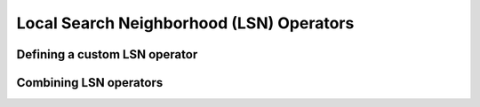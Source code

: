 
..  _local_search_neighborhood_operators:

Local Search Neighborhood (LSN) Operators
-----------------------------------------------

..  only:: draft

    The base class for all local search operators is ``LocalSearchOperator``.
    The behaviour of this class is similar to the one of an iterator. 
    The operator is synchronized with a feasible solution (an ``Assignment`` that gives the
    current values of the variables). This is done in the ``Start()`` method.
    Then one can iterate over the neighbors using the ``MakeNextNeighbor()`` method.
    Only the modified part of the solution (an ``Assignment`` called ``delta``) is broadcast. You need also
    to define a second ``Assignment`` representing the changes to the 
    last solution defined by the neighborhood operator (an ``Assignment`` called ``deltadelta``).
    
    The or-tools takes care of these *delta* and other hassles for the most common cases. The next Figure shows the 
    LSN Operators hierarchy.
    
    ..  only:: html 
    
        .. image:: images/lns_hierarchy.*
            :width: 400pt
            :align: center

    ..  only:: latex
    
        .. image:: images/lns_hierarchy.*
            :width: 300pt
            :align: center
    
    The ``PathOperator`` class is itself the base class of several other path specialized 
    LSN Operators. We will review them in section XXX.
    
    ``IntVarLocalSearchOperator`` is a specialization of ``LocalSearchOperator`` built for an array of ``IntVar``\s while
    ``SequenceVarLocalSearchOperator`` is a specialization of ``LocalSearchOperator`` built for an array of ``SequenceVar``\s.
    
Defining a custom LSN operator 
^^^^^^^^^^^^^^^^^^^^^^^^^^^^^^^

..  only:: draft
    
    We will construct an LSN Operator for an array of ``IntVar``\s but the API for an array of ``SequenceVar``\s is similar.
    
    There are two methods to overwrite:
    
      * ``OnStart()``: this ``private`` method is called each time the operator is synced with a new feasible solution;
      
      * ``MakeOneNeighbor()``: this ``protected`` method creates a new feasible solution. As long as there are new solutions constructed 
        it returns ``true``, ``false`` otherwise.

    Some helper methods are provided:
    
      * ``int64 Value(int64 index)``: returns the value in the current assignment of the variable of given index;
      
      * ``int64 OldValue(int64 index)``: returns the value in the last assignment of the variable of given index;
      
      * ``SetValue(int64 i, int64 value)``: sets the value of the ``i`` :superscript:`th` to ``value`` in the current assignment
        and allows to construct a new feasible solution;
      
      * ``Size()``: returns the size of the array of ``IntVar``\s;
      
      * ``IntVar* Var(int64 index)``: returns the variable of given index.
      

    To construct a new feasible solution, just redefine ``MakeOneNeighbor()``. What are the issues you need to pay attention to?
    First, you have to be sure to visit the neighborhood, i.e. to iterate among the feasible solutions of this neighborhood. If you 
    return the same solution(s) again and again or if you don't provide any solution, the solver will not detect this (in the second 
    case, the solver will enter an infinite loop). You are responsible to scour correctly the neighborhood. Second, you have
    to be sure the variables you want to change do exist (i.e. beware of going out of bounds on arrays).
    
    Now the good news is that you don't have to test for feasibility: it's the job of the solver. You even can give wrong values 
    to the variables (i.e. values not belonging to the domains). Again, the solver will disregard such solutions.
    
    Without further delay, here is the code for our custom LSNO:
    
    ..  code-block:: c++
    
        class DecreaseOneVar: public IntVarLocalSearchOperator {
        public:
          DecreaseOneVar(const std::vector<IntVar*>& variables)
            : IntVarLocalSearchOperator(variables.data(), variables.size()),
              variable_index_(0) {}
          virtual ~MoveOneVar() {}

        protected:
          // Make a neighbor assigning one variable to its target value.
          virtual bool MakeOneNeighbor() {
            if (variable_index_ ==  Size()) {
              return false;
            }
            const int64 current_value = Value(variable_index_);
            SetValue(variable_index_, current_value  - 1);
            variable_index_ = variable_index_ + 1;
            return true;
          }

        private:
          virtual void OnStart() {
            variable_index_ = 0;
          }
          int64 variable_index_; 
        };

    Our custom LSN Operator simply takes one variable at a time and decrease its value by :math:`1`.
    The neighborhood visited from a given solution :math:`[x_0, x_1, \ldots, x_{n-1}]`
    is made of the following solutions (when feasible):
    
    ..  math::
    
        \{[x_0, x_1, \ldots, x_{n-1}], [x_0 - 1, x_1, \ldots, x_{n-1}], 
        [x_0, x_1 - 1, \ldots, x_{n-1}], \ldots, [x_0, x_1, \ldots, x_{n-1} - 1]\}

    The given initial solution is also part of the neighborhood.
    
    We have rewritten the ``protected`` method  ``MakeOneNeighbor()`` to construct the next solutions. The variable 
    ``variable_index_`` gives the current variable we are decreasing in the current solution. As long as there are 
    remaining variables to decrease, ``MakeNextNeighbor()`` returns ``true``. Once we have decreased the last variable (``variable_index_``
    is then equal to ``Size()``) it returns ``false``.
    
    The ``private`` method ``OnStart()`` that is used whenever we start again with a new feasible solution, simply reset
    the variable index at :math:`0` to be able to decrease the first variable :math:`x_0` by :math:`1`.
    
    We use the LSN Operator ``DecreaseOneVar`` in the function ``SimpleLS()`` that starts as follow:
    
    ..  code-block:: c++
    
        void SimpleLS(const int64 n, const bool init_phase) {
          CHECK_GE(n, 2) << "size of problem (n) must be >= 2";
          LOG(INFO) << "Simple LS " << (init_phase ? "with initial phase" : 
                                      "with initial solution") << std::endl;

          Solver s("Simple LS");
          vector<IntVar*> vars;
          s.MakeIntVarArray(n, 0, n-1, &vars);
          IntVar* const sum_var = s.MakeSum(vars)->Var();
          OptimizeVar* const obj = s.MakeMinimize(sum_var, 1);

          // unique constraint x_0 >= 1
          s.AddConstraint(s.MakeGreaterOrEqual(vars[0], 1));
          ...
          
    :math:`n` must be greater or equal to 2 as we ask for :math:`x_0 \geqslant 1`.
    
    Next, based on the Boolean variable ``FLAG_initial_phase``, we create a
    ``DecisionBuilder`` to find an initial solution or we construct an initial ``Assignment``:
    
    ..  code-block:: c++

        // initial phase builder
        DecisionBuilder * db = NULL;
        // initial solution
        Assignment * const initial_solution = s.MakeAssignment();

        if (init_phase) {
          db = s.MakePhase(vars,
                           Solver::CHOOSE_FIRST_UNBOUND,
                           Solver::ASSIGN_MAX_VALUE);
        } else {
          initial_solution->Add(vars);
          for (int i = 0; i < n; ++i) {
            if (i % 2 == 0) {
              initial_solution->SetValue(vars[i], n - 1);
            } else {
              initial_solution->SetValue(vars[i], n - 2);
            }
          }
        }

    As we assign the biggest value (``ASSIGN_MAX_VALUE``) to the first unbound 
    variables (``CHOOSE_FIRST_UNBOUND``), the initial solution constructed by the 
    ``DecisionBuilder`` will be 
    
    ..  math:: 
    
        [n-1, n-1, \ldots, n-1].
        
    To have some variation, we construct the following initial solution by hand:
    
    ..  math:: 
    
        [n-1, n-2, \ldots, n-(1 + (n+1) \, \textrm{mod} \, 2)].
        
    where the value for :math:`x_{n-1}` is :math:`n-2` if :math:`n` is even and
    :math:`n-1` otherwise.
        
    The search phase using the LNS Operator is given by a... ``DecisionBuilder`` 
    which shouldn't surprise you by now:
    
    ..  code-block:: c++
    
        //  IntVarLocalSearchOperator
        DecreaseOneVar one_var_ls(vars);
        LocalSearchPhaseParameters* ls_params = NULL;

        DecisionBuilder* ls = NULL;

        if (init_phase) {
          ls_params = s.MakeLocalSearchPhaseParameters(&one_var_ls, db);
          ls = s.MakeLocalSearchPhase(vars, db, ls_params);
        } else {
          ls_params = s.MakeLocalSearchPhaseParameters(&one_var_ls, NULL);
          ls = s.MakeLocalSearchPhase(initial_solution, ls_params);
        }

    Notice how the LSN Operator is passed to the ``DecisionBuilder`` by means of the 
    ``LocalSearchPhaseParameters``.
    
    We collect the best and last solution:
    
    ..  code-block:: c++
    
        SolutionCollector* const collector = s.MakeLastSolutionCollector();
        collector->Add(vars);
        collector->AddObjective(sum_var);

    and log the search whenever a new feasible solution is found:
    
    ..  code-block:: c++
    
        SearchMonitor* const log = s.MakeSearchLog(1000, obj);
        
    This log will print the objective value and some other interesting statistics every time a better feasible solution is found or
    whenever we reach a 1000 more branches in the search tree.
    
    Finally, we launch the search and print the objective value of the last feasible solution found:
    
    ..  code-block:: c++
    
        s.Solve(ls, collector, obj, log);
        LOG(INFO) << "Objective value = " << collector->objective_value(0);
        
    If we limit ourselves to 4 variables and construct an initial solution by hand:
    
    ..  code-block:: bash
    
        ./simple_lns1 -n=4 -initial_phase=false
        
    we obtain the following partial output:
    
    ..  code-block:: bash
    
        Simple LS with initial solution

        Start search, memory used = 15.09 MB
        Root node processed (time = 0 ms, constraints = 2, memory used = 
                                                                   15.09 MB)
        Solution #0 (objective value = 10, ...)
        Solution #1 (objective value = 9, ...)
        Solution #2 (objective value = 8, ...)
        Solution #3 (objective value = 7, ...)
        Solution #4 (objective value = 6, ...)
        Solution #5 (objective value = 5, ...)
        Solution #6 (objective value = 4, ...)
        Solution #7 (objective value = 3, ...)
        Solution #8 (objective value = 2, ...)
        Solution #9 (objective value = 1, ...)
        Finished search tree, ..., neighbors = 23, filtered neighbors = 23, 
                                                 accepted neigbors = 9, ...)
        End search (time = 1 ms, branches = 67, failures = 64, memory used = 
                                         15.13 MB, speed = 67000 branches/s)
        Objective value = 1

    As you can see, 10 solutions were generated with decreased objective 
    values. ``Solution #0`` is the initial solution given:
    :math:`[3, 2, 3, 2]`. Then as expected, 9 neighborhoods were visited and
    each time a better solution was chosen:
    
    neighborhood 1 around :math:`[3,2,3,2]`:
      :math:`[2,2,3,2]` is immediately taken as it is a better solution with value 9;
    neighborhood 2  around :math:`[2,2,3,2]`:
      :math:`[1,2,3,2]` is a new better solution with value 8;
    neighborhood 3 around :math:`[1,2,3,2]`:
      :math:`[0,2,3,2]` is rejected as infeasible, :math:`[1,1,3,2]` is a new better solution with value 7;
    neighborhood 4 around :math:`[1,1,3,2]`:
      :math:`[0,1,3,2]` is rejected as infeasible, :math:`[1,0,3,2]` is a new better solution with value 6;
    neighborhood 5 around :math:`[1,0,3,2]`:
      :math:`[0,0,3,2]`, :math:`[0,-1,3,2]` are rejected as infeasible, :math:`[1,0,2,2]` is a new better solution with value 5;
    neighborhood 6 around :math:`[1,0,2,2]`:
      :math:`[0,1,2,2]`, :math:`[1,-1,2,2]` are rejected as infeasible, :math:`[1,0,1,2]` is a new better solution with value 4;
    neighborhood 7 around :math:`[1,0,1,2]`:
      :math:`[0,0,1,2]`, :math:`[1,-1,1,2]` are rejected as infeasible, :math:`[1,0,0,2]` is a new better solution with value 3;
    neighborhood 8 around :math:`[1,0,0,2]`:
      :math:`[0,0,0,2]`, :math:`[1,-1,0,2]`, :math:`[1,0,-1,2]` are rejected as infeasible, :math:`[1,0,0,1]` is a new better solution with value 2;
    neighborhood 9 around :math:`[1,0,0,1]`:
      :math:`[0,0,0,1]`, :math:`[1,-1,0,1]`, :math:`[1,0,-1,1]` are rejected as infeasible, :math:`[1,0,0,0]` is a new better solution with value 1;

    At this point, the solver is able to recognize that there are no more possibilities. 
    The two last lines printed 
    by the ``SearchLog`` summarize the local search:
    
    ..  code-block:: bash
    
        Finished search tree, ..., neighbors = 23, filtered neighbors = 23, 
                                                 accepted neighbors = 9, ...)
        End search (time = 1 ms, branches = 67, failures = 64, memory used = 
                                         15.13 MB, speed = 67000 branches/s)

    There were indeed 23 constructed candidates among which 23 (filtered neighbors)
    were accepted after filtering and 9 (accepted neighbors) were improving solutions.
    
    If you take the last visited neighborhood (neighborhood 9), you might wonder 
    if it was really necessary to construct "solutions" :math:`[0,0,0,1]`, :math:`[1,-1,0,1]` and :math:`[1,0,-1,1]` and let the solver
    decide if they were interesting or not. The answer is no. We could have filtered those solutions and tell the solver
    to disregard them. We didn't filter any solution (and this is the reason why the number of constructed neighbors is equal
    to the number of filtered neighbors). You can learn more about filtering in section XXX.
    
    If you want, you can try to start with the solution provided by the ``DecisionBuilder`` (:math:`[3,3,3,3]` when :math:`n=4`) 
    and see if you can figure out 
    what the 29 constructed neighbors and 11 accepted solutions are. 
    
Combining LSN operators 
^^^^^^^^^^^^^^^^^^^^^^^^

..  only:: draft

    TO BE DONE.

..  raw:: html
    
    <br><br><br><br><br><br><br><br><br><br><br><br><br><br><br><br><br><br><br><br><br><br><br><br><br><br><br>
    <br><br><br><br><br><br><br><br><br><br><br><br><br><br><br><br><br><br><br><br><br><br><br><br><br><br><br>




